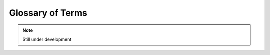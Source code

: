 Glossary of Terms
=================

.. note:: 
    Still under development


.. glossary::

    Kookaberry
      

    Visual programming
      

    OLED
      Organic Light Emitting Diode

    GPIO
      General Purpose Input and Output
    
    USB
      Universal Serial Bus

    MicroPython
      A variant of the computer programming language Python developed for use on micro-computers

    IDE
      Integrated Development Environment

    STEM
      Science, Technology, Engineering and Mathematics
      
    Raspberry Pi Pico
      A microcomputer developed by the Raspberry Pi Foundation based on their RP2040 microprocessor chip.  
      The RP2040 microprocessor chip is used in later hardware versions of the Kookaberry.

    STM
      STMicroelectronics N.V. commonly referred to as ST or STMicro is a multinational corporation and technology company of French-Italian origin.
      STM microprocessors are used in the original hardware version of the Kookaberry.

    Windows
      A personal computer operating system licensed by Microsoft

    MacOS
      A personal computer operating system developed by Apple

    Raspbian
      A personal computer operating systems for the Raspberry Pi microcomputer licensed by the Raspberry Pi Foundation.  
      Raspbian is based on the Open Source Linux operating system.

    

    
    
